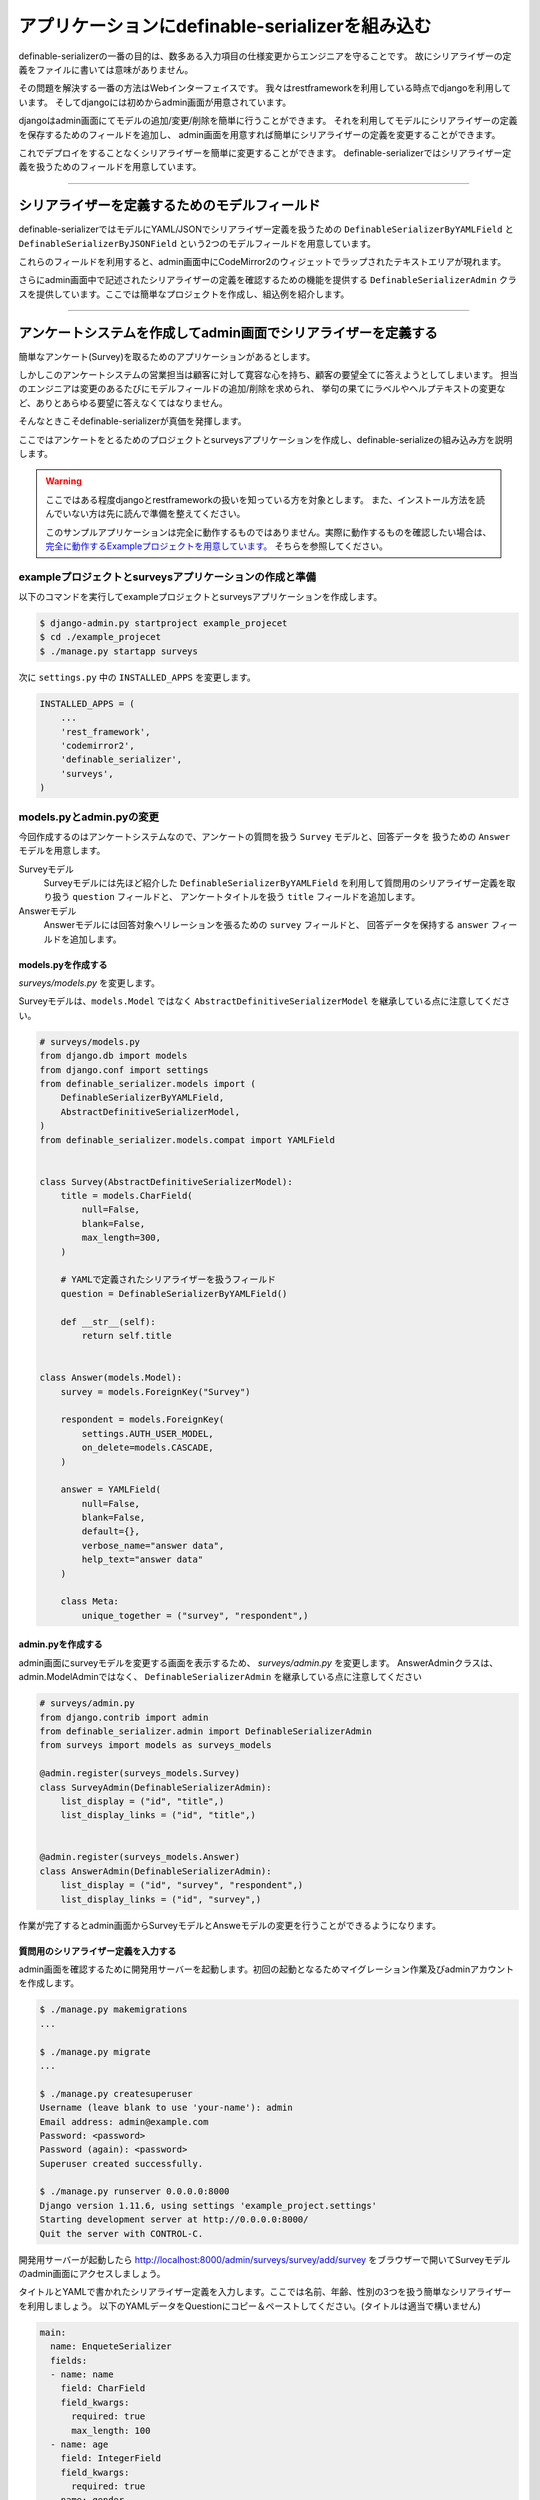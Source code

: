 .. _example_project:


==============================================================================
アプリケーションにdefinable-serializerを組み込む
==============================================================================


definable-serializerの一番の目的は、数多ある入力項目の仕様変更からエンジニアを守ることです。
故にシリアライザーの定義をファイルに書いては意味がありません。

その問題を解決する一番の方法はWebインターフェイスです。
我々はrestframeworkを利用している時点でdjangoを利用しています。
そしてdjangoには初めからadmin画面が用意されています。

djangoはadmin画面にてモデルの追加/変更/削除を簡単に行うことができます。
それを利用してモデルにシリアライザーの定義を保存するためのフィールドを追加し、
admin画面を用意すれば簡単にシリアライザーの定義を変更することができます。

これでデプロイをすることなくシリアライザーを簡単に変更することができます。
definable-serializerではシリアライザー定義を扱うためのフィールドを用意しています。


------------------------------------------------------------------------------


シリアライザーを定義するためのモデルフィールド
~~~~~~~~~~~~~~~~~~~~~~~~~~~~~~~~~~~~~~~~~~~~~~~~~~~~~~~~~~~

definable-serializerではモデルにYAML/JSONでシリアライザー定義を扱うための ``DefinableSerializerByYAMLField`` と ``DefinableSerializerByJSONField``
という2つのモデルフィールドを用意しています。

これらのフィールドを利用すると、admin画面中にCodeMirror2のウィジェットでラップされたテキストエリアが現れます。

さらにadmin画面中で記述されたシリアライザーの定義を確認するための機能を提供する ``DefinableSerializerAdmin``
クラスを提供しています。ここでは簡単なプロジェクトを作成し、組込例を紹介します。


------------------------------------------------------------------------------


アンケートシステムを作成してadmin画面でシリアライザーを定義する
~~~~~~~~~~~~~~~~~~~~~~~~~~~~~~~~~~~~~~~~~~~~~~~~~~~~~~~~~~~~~~~~~~~~~~~~~~~~~~
簡単なアンケート(Survey)を取るためのアプリケーションがあるとします。

しかしこのアンケートシステムの営業担当は顧客に対して寛容な心を持ち、顧客の要望全てに答えようとしてしまいます。
担当のエンジニアは変更のあるたびにモデルフィールドの追加/削除を求められ、
挙句の果てにラベルやヘルプテキストの変更など、ありとあらゆる要望に答えなくてはなりません。

そんなときこそdefinable-serializerが真価を発揮します。

ここではアンケートをとるためのプロジェクトとsurveysアプリケーションを作成し、definable-serializeの組み込み方を説明します。

.. warning::

    ここではある程度djangoとrestframeworkの扱いを知っている方を対象とします。
    また、インストール方法を読んでいない方は先に読んで準備を整えてください。

    このサンプルアプリケーションは完全に動作するものではありません。実際に動作するものを確認したい場合は、
    `完全に動作するExampleプロジェクトを用意しています。 <https://github.com/salexkidd/restframework-definable-serializer-example>`_
    そちらを参照してください。


exampleプロジェクトとsurveysアプリケーションの作成と準備
++++++++++++++++++++++++++++++++++++++++++++++++++++++++++++++++++++++++++++++

以下のコマンドを実行してexampleプロジェクトとsurveysアプリケーションを作成します。

.. code-block:: shell

    $ django-admin.py startproject example_projecet
    $ cd ./example_projecet
    $ ./manage.py startapp surveys


次に ``settings.py`` 中の ``INSTALLED_APPS`` を変更します。

.. code-block:: python

    INSTALLED_APPS = (
        ...
        'rest_framework',
        'codemirror2',
        'definable_serializer',
        'surveys',
    )


models.pyとadmin.pyの変更
++++++++++++++++++++++++++++++++++++++++++++++++++++++++++++++++++++++++++++++

今回作成するのはアンケートシステムなので、アンケートの質問を扱う ``Survey`` モデルと、回答データを
扱うための ``Answer`` モデルを用意します。

Surveyモデル
    Surveyモデルには先ほど紹介した ``DefinableSerializerByYAMLField`` を利用して質問用のシリアライザー定義を取り扱う ``question`` フィールドと、
    アンケートタイトルを扱う ``title`` フィールドを追加します。

Answerモデル
    Answerモデルには回答対象へリレーションを張るための ``survey`` フィールドと、
    回答データを保持する ``answer`` フィールドを追加します。


models.pyを作成する
******************************************************************************

*surveys/models.py* を変更します。

Surveyモデルは、``models.Model`` ではなく ``AbstractDefinitiveSerializerModel``
を継承している点に注意してください。

.. code-block:: python

    # surveys/models.py
    from django.db import models
    from django.conf import settings
    from definable_serializer.models import (
        DefinableSerializerByYAMLField,
        AbstractDefinitiveSerializerModel,
    )
    from definable_serializer.models.compat import YAMLField


    class Survey(AbstractDefinitiveSerializerModel):
        title = models.CharField(
            null=False,
            blank=False,
            max_length=300,
        )

        # YAMLで定義されたシリアライザーを扱うフィールド
        question = DefinableSerializerByYAMLField()

        def __str__(self):
            return self.title


    class Answer(models.Model):
        survey = models.ForeignKey("Survey")

        respondent = models.ForeignKey(
            settings.AUTH_USER_MODEL,
            on_delete=models.CASCADE,
        )

        answer = YAMLField(
            null=False,
            blank=False,
            default={},
            verbose_name="answer data",
            help_text="answer data"
        )

        class Meta:
            unique_together = ("survey", "respondent",)


admin.pyを作成する
******************************************************************************

admin画面にsurveyモデルを変更する画面を表示するため、 *surveys/admin.py* を変更します。
AnswerAdminクラスは、admin.ModelAdminではなく、 ``DefinableSerializerAdmin``
を継承している点に注意してください


.. code-block:: python

    # surveys/admin.py
    from django.contrib import admin
    from definable_serializer.admin import DefinableSerializerAdmin
    from surveys import models as surveys_models

    @admin.register(surveys_models.Survey)
    class SurveyAdmin(DefinableSerializerAdmin):
        list_display = ("id", "title",)
        list_display_links = ("id", "title",)


    @admin.register(surveys_models.Answer)
    class AnswerAdmin(DefinableSerializerAdmin):
        list_display = ("id", "survey", "respondent",)
        list_display_links = ("id", "survey",)


作業が完了するとadmin画面からSurveyモデルとAnsweモデルの変更を行うことができるようになります。


質問用のシリアライザー定義を入力する
******************************************************************************

admin画面を確認するために開発用サーバーを起動します。初回の起動となるためマイグレーション作業及びadminアカウントを作成します。

.. code-block:: shell

    $ ./manage.py makemigrations
    ...

    $ ./manage.py migrate
    ...

    $ ./manage.py createsuperuser
    Username (leave blank to use 'your-name'): admin
    Email address: admin@example.com
    Password: <password>
    Password (again): <password>
    Superuser created successfully.

    $ ./manage.py runserver 0.0.0.0:8000
    Django version 1.11.6, using settings 'example_project.settings'
    Starting development server at http://0.0.0.0:8000/
    Quit the server with CONTROL-C.


開発用サーバーが起動したら
`http://localhost:8000/admin/surveys/survey/add/survey <http://localhost:8000/admin/surveys/survey/add/>`_
をブラウザーで開いてSurveyモデルのadmin画面にアクセスしましょう。

タイトルとYAMLで書かれたシリアライザー定義を入力します。ここでは名前、年齢、性別の3つを扱う簡単なシリアライザーを利用しましょう。
以下のYAMLデータをQuestionにコピー＆ペーストしてください。(タイトルは適当で構いません)

.. code-block:: yaml

    main:
      name: EnqueteSerializer
      fields:
      - name: name
        field: CharField
        field_kwargs:
          required: true
          max_length: 100
      - name: age
        field: IntegerField
        field_kwargs:
          required: true
      - name: gender
        field: ChoiceField
        field_args:
        - - - male
            - 男性
          - - female
            - 女性
        field_kwargs:
          required: true


入力が完了したら、保存して[編集を続けるボタン]ボタンを押します。すると、編集画面の上部に定義されたシリアライザーの状態が表示されます。

.. figure:: imgs/survey_admin_editing.png

    保存後に問題がなければ実際にシリアライザークラスの情報が表示されます。

また、定義されたシリアライザーをrestframeworkのもつBrowsable APIのページを使って確認をすることもできます。

タイトルラインにある (Show Restframework Browsable Page) のリンクをクリックすると、
Browsable API画面が開き、YAMLで定義されたシリアライザーの入力テストを行うことができます。

.. figure:: imgs/serializer_with_browsable_api.png

    Browsable APIで確認した例


定義が確認できたところで、次はシリアライザーの定義を変更してみましょう。
ここでは紹介文用のテキストエリアを提供するフィールド、 ``introduction`` を追加します。

.. code-block:: yaml

    main:
      name: EnqueteSerializer
      fields:

      ...

      - name: introduction
        field: definable_serializer.extra_fields.TextField
        field_args:
          required: true
          placeholder: Hello!


追加が完了したら再度 Browsable APIでシリアライザーの状態を確認してみましょう。
問題がなければ、テキストエリアが追加されます。

.. figure:: imgs/add_textarea_to_serializer_with_browsable_api.png

    定義が正しければテキストエリアが追加されます

次はユーザーがアンケートの回答を行うビューを作成してユーザーからの入力を受け付ける画面を作成します。


------------------------------------------------------------------------------


ユーザーからの回答を受け付けるビュー
++++++++++++++++++++++++++++++++++++++++++++++++++++++++++++++++++++++++++++++

restframeworkを利用する場合、REST API経由でやり取りをするケースが多いと思いますが、
ここではrestframeworkが持つ ``TemplateHTMLRenderer`` も同時にサポートしてユーザーの回答画面を作成します。

このビューにおいて重要になるのは、モデルオブジェクト中のシリアライザー定義からシリアライザークラスを取り出すことと、
POSTされた回答内容をどのように保存するかという2点です。以下に2点の解決方法を示します。


モデルからシリアライザークラスを取り出す方法
******************************************************************************

シリアライザー定義を持つモデルオブジェクトからシリアライザーをクラスを取得するのは実はさほど難しくありません。

先ほど定義したSurveyモデルクラスは　``AbstractDefinitiveSerializerModel`` を継承しており、
そこにシリアライザークラスを取り出すためのメソッドが自動的に追加される方法が組み込まれているからです。

例として先ほど作成したSurveyモデルオブジェクトから ``question`` フィールドに記述されたシリアライザー定義から、
シリアライザークラスを取得します。

.. code-block:: python

    >>> from surveys import models as surveys_models
    >>> survey_obj = surveys_models.Survey.objects.get(pk=1)
    >>> question_serializer_kls = survey_obj.get_question_serializer_class()
    >>> question_serializer = question_serializer_kls()
    >>> print(question_serializer)
    EnqueteSerializer():
        name = CharField(max_length=100, required=True)
        age = IntegerField(required=True)
        gender = ChoiceField([['male', '男性'], ['female', '女性']], required=True)
        introduction = TextField(placeholder='Hello!', required=True)

.. hint::

    例えば ``foobar`` というモデルフィールドが上記のフィールドのうちどちらかを利用していたら、
    ``get_foobar_serializer_class`` というメソッド名でシリアライザークラスを取り出すことができます。
    (ただし、モデルクラスが ``AbstractDefinitiveSerializerModel`` を継承している場合のみに限ります)


.. _`storing-input-data`:

入力された内容を保存する方法
******************************************************************************

definable-serializerでは、モデルのフィールドとシリアライザーのフィールドを対にしないという理念のもと作られています。
そのため、入力内容をモデルの単一のフィールドに保存する必要があります。

以下にsurveys/models.pyに定めたAnswerクラスにアンケートの内容を保存するためのコード例を示します。


.. code-block:: python

    # シリアライザークラスを作成してデータを渡し、バリデーションを行う
    >>> from surveys import models as surveys_models
    >>> survey_obj = surveys_models.Survey.objects.get(pk=1)
    >>> question_serializer_kls = survey_obj.get_question_serializer_class()
    >>> question_serializer = question_serializer_kls(data={
    ...     "name": "John Smith",
    ...     "age": 20,
    ...     "gender": "male",
    ...     "introduction": "Hi!"
    ... })
    >>> question_serializer.is_valid()
    True

    >>> from django.contrib.auth import get_user_model
    >>> admin_user = get_user_model().objects.get(pk=1)
    >>> print(admin_user)
    admin
    >>> answer_obj = surveys_models.Answer.objects.create(
    ...     survey=survey_obj,
    ...     respondent=admin_user,
    ...     answer=question_serializer.validated_data
    ... )
    >>> answer_obj.answer
    odict_values(['John Smith', 20, 'male', 'Hi!'])


実際に入れたデータをadmin画面で確認してみましょう。YAML形式で保存されていることが確認できます。

.. figure:: imgs/data_store_by_yaml.png

    `!!Ordered Mapping <http://yaml.org/type/omap.html>`_ で保存されていることが確認できます。

.. hint::
    例としてYAMLFieldを用いてバリデーション後の結果を保存しましたが、
    モデルフィールドさえ提供されていれば、JSONやPickle等で保存することが出来ます。
    詳しくは :ref:`methods-of-storing-input-data` を参照してください


.. danger::

    特にPostgreslを利用しており、保存されているJSONデータを検索の対象としたい場合はdjangoの提供する
    ``postgres.fields.JSONField`` を利用することをおすすめします。
    ただし、そのままではいくつかの問題があります。詳しくは :ref:`json-field-problem` を御覧ください。

回答用ビューの作成例
******************************************************************************

上の内容を踏まえて回答用のビューを作成例を示します。


.. warning::
    下記のViewのコードは作成例です。
    urls.pyへの登録、テンプレートの用意、登録後のリダイレクト先が存在しないため、そのままでは正しく動作しません。
    ここではそれらが完全に揃っていることにして説明を続けます。

    実際に動作するものを確認したい場合は
    `完全に動作するExampleプロジェクトを用意しています <https://github.com/salexkidd/restframework-definable-serializer-example>`_


.. code-block:: python

    from django.contrib import messages
    from django.http import HttpResponseRedirect
    from django.shortcuts import get_object_or_404

    from rest_framework.views import APIView
    from rest_framework.response import Response
    from rest_framework.renderers import TemplateHTMLRenderer, JSONRenderer
    from rest_framework.exceptions import MethodNotAllowed, NotFound
    from rest_framework.permissions import IsAuthenticated
    from rest_framework.authentication import (
        SessionAuthentication, TokenAuthentication
    )

    from . import models as surveys_models


    class Answer(APIView):
        """
        Answer API
        """
        allowed_methods = ("GET", "POST", "OPTIONS",)
        renderer_classes = (TemplateHTMLRenderer, JSONRenderer,)
        authentication_classes = (SessionAuthentication, TokenAuthentication,)
        permission_classes = (IsAuthenticated,)
        template_name = 'answer.html'

        def _get_previous_answer(self, survey):
            """
            過去の回答データを取得します。存在しない場合はNoneを返します
            """
            previous_answer = None
            try:
                previous_answer = surveys_models.Answer.objects.get(
                    respondent=self.request.user, survey=survey)
            except surveys_models.Answer.DoesNotExist:
                pass

            return previous_answer

        def initial(self, request, *args, **kwargs):
            super().initial(request, *args, **kwargs)
            survey = get_object_or_404(
                surveys_models.Survey, pk=kwargs.get('survey_pk'))
            self.previous_answer = self._get_previous_answer(survey)
            self.survey = getattr(self.previous_answer, "survey", None) or survey

        def get_serializer(self, *args, **kwargs):
            """
            質問用のシリアライザークラスを返します
            """
            return self.survey.get_question_serializer_class()(*args, **kwargs)

        def get(self, request, survey_pk, format=None):
            """
            Request HeaderのAcceptが "application/json" の場合はJSONRendererで
            過去の入力データを返します。回答がない場合は404を返します。

            Request HeaderのAcceptが "application/json" 以外の場合、質問の入力画面を表示します。
            ユーザーが過去に同じ質問に回答していた場合、回答データを復元して表示します。
            """
            response = None
            serializer = self.get_serializer()
            if self.previous_answer:
                serializer = self.get_serializer(data=self.previous_answer.answer)
                serializer.is_valid()

            if isinstance(self.request.accepted_renderer, TemplateHTMLRenderer):
                response = Response(
                    {'serializer': serializer, 'survey': self.survey})
            else:
                if not self.previous_answer:
                    raise NotFound()
                response = Response(serializer.data)

            return response

        def post(self, request, survey_pk):
            """
            回答データの投稿を受け付けます。入力内容に不備があった場合はそれぞれのレンダラーでエラーレスポンスを返します。

            回答データに問題がなく、TemplateHTMLRendererを利用する場合はトップ画面にリダイレクトします。
            JSONRendererの場合は成功レスポンスを返します。

            また、過去に投稿がない場合は新しくAnswerオブジェクトを作成し、投稿があった場合はAnswerオブジェクトを更新します。
            """
            response = None
            serializer = self.get_serializer(data=self.request.data)

            if isinstance(self.request.accepted_renderer, TemplateHTMLRenderer):
                response = HttpResponseRedirect("/")
                if not serializer.is_valid():
                    response = Response(
                        {'serializer': serializer, 'survey': self.survey})
                else:
                    messages.add_message(
                        request, messages.SUCCESS, 'Thank you for posting! 💖')
            else:
                serializer.is_valid(raise_exception=True)
                response = Response(serializer.data)

            if serializer.is_valid():
                if self.previous_answer:
                    self.previous_answer.answer = serializer.validated_data
                    self.previous_answer.save()
                else:
                    surveys_models.Answer.objects.create(
                        survey=self.survey,
                        respondent=request.user,
                        answer=serializer.validated_data
                    )

            return response

        def options(self, request, *args, **kwargs):
            """
            APIスキーマやその他のリソース情報を返します。
            ただし、Request HeaderのAcceptが "text/html"の場合は 405(Method Not Allowed)を返します。
            """
            if request.accepted_media_type == TemplateHTMLRenderer.media_type:
                raise MethodNotAllowed(
                    "It can not be used except when "
                    "it is content-type: application/json."
                )
            return super().options(request, *args, **kwargs)



------------------------------------------------------------------------------


回答用ビューのへのアクセス例
++++++++++++++++++++++++++++++++++++++++++++++++++++++++++++++++++++++++++++++


ブラウザーでレスポンスを得た場合
******************************************************************************

上記のビューにブラウザーからアクセスすると以下のような画面を返します。


.. figure:: imgs/survey_answer_view_with_browser.png

    回答画面のイメージ


Postmanを用いてREST API経由のレスポンスを得た場合
******************************************************************************

`Chromeの機能拡張であるPostman <https://chrome.google.com/webstore/detail/postman/fhbjgbiflinjbdggehcddcbncdddomop?hl=ja>`_
を用いてREST API経由で回答を行った場合の画面を示します。


.. figure:: imgs/survey_answer_view_with_postman.png


.. warning::

    REST API経由でアクセスを行う場合、Headersタブにて ``Accept``, ``Authorization``, ``Content-Type`` の3つを適切に指定する必要があります。

    .. figure:: imgs/postman_with_headers.png


PostmanでOPTIONSメソッドでレスポンスを得た場合
******************************************************************************

``OPTIONS`` メソッドでアクセスするとREST APIの詳細情報及びPOST時のJSONスキーマが表示されます。
（ただし ``Accept``, ``Authorization``, ``Content-Type`` の3つを適切に指定する必要があります。）

以下にレスポンス例を示します。

.. code-block:: json

    {
        "name": "Answer",
        "description": "Answer API",
        "renders": [
            "text/html",
            "application/json"
        ],
        "parses": [
            "application/json",
            "application/x-www-form-urlencoded",
            "multipart/form-data"
        ],
        "actions": {
            "POST": {
                "name": {
                    "type": "string",
                    "required": true,
                    "read_only": false,
                    "label": "Name",
                    "max_length": 100
                },
                "age": {
                    "type": "integer",
                    "required": true,
                    "read_only": false,
                    "label": "Age"
                },
                "gender": {
                    "type": "choice",
                    "required": true,
                    "read_only": false,
                    "label": "Gender",
                    "choices": [
                        {
                            "value": "male",
                            "display_name": "男性"
                        },
                        {
                            "value": "female",
                            "display_name": "女性"
                        }
                    ]
                },
                "introduction": {
                    "type": "string",
                    "required": true,
                    "read_only": false,
                    "label": "Introduction"
                }
            }
        }
    }
